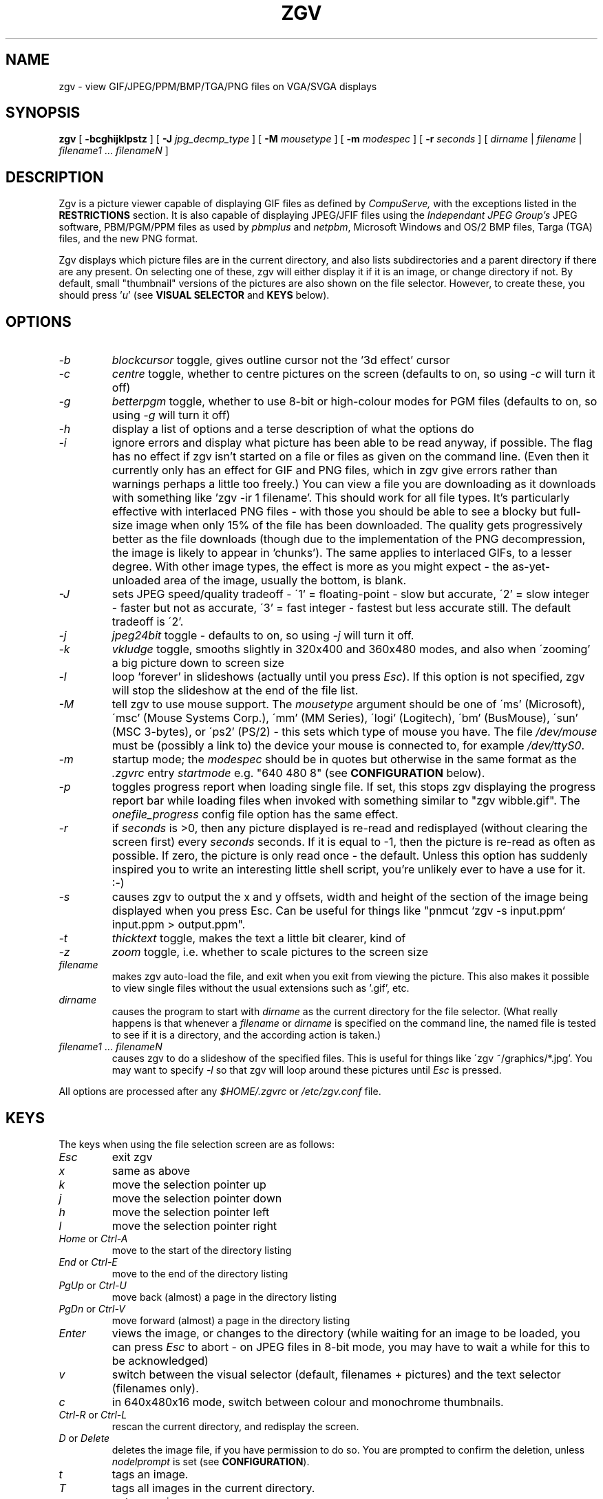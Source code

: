 .\" -*- nroff -*-
.\"
.\" Zgv v2.7 - GIF, JPEG and PBM/PGM/PPM viewer, for VGA PCs running Linux.
.\" Copyright (C) 1993-1995 Russell Marks.
.\"
.\" This program is free software; you can redistribute it and/or modify
.\" it under the terms of the GNU General Public License as published by
.\" the Free Software Foundation; either version 2 of the License, or (at
.\" your option) any later version.
.\"
.\" This program is distributed in the hope that it will be useful, but
.\" WITHOUT ANY WARRANTY; without even the implied warranty of
.\" MERCHANTABILITY or FITNESS FOR A PARTICULAR PURPOSE.  See the GNU
.\" General Public License for more details.
.\"
.\" You should have received a copy of the GNU General Public License
.\" along with this program; if not, write to the Free Software
.\" Foundation, Inc., 675 Mass Ave, Cambridge, MA 02139, USA.
.\"
.\"
.\" zgv.1 - nroff -man source for zgv man page.
.\"
.\"
.TH ZGV 1 "23rd June, 1995" "Version 2.7" "Graphics Software"
.\"
.\"------------------------------------------------------------------
.\"
.SH NAME
zgv \- view GIF/JPEG/PPM/BMP/TGA/PNG files on VGA/SVGA displays
.\"
.\"------------------------------------------------------------------
.\"
.SH SYNOPSIS
.PD 0
.BR zgv " [ " -bcghijklpstz " ] [ "
.B -J
.IR jpg_decmp_type " ] [ "
.B -M
.IR mousetype " ] [ "
.B -m
.IR modespec " ] [ "
.B -r
.IR seconds " ] [ "
.IR dirname " | " filename " | "
.IR filename1 " ... " filenameN " ]"
.P
.PD 1
.\"
.\"------------------------------------------------------------------
.\"
.SH DESCRIPTION
Zgv is a picture viewer capable of displaying GIF files as defined by
.I CompuServe,
with the exceptions listed in the
.B RESTRICTIONS
section. It is also capable
of displaying JPEG/JFIF files using the
.I Independant JPEG Group's
JPEG software, PBM/PGM/PPM files as used by
.IR pbmplus " and " netpbm ","
Microsoft Windows and OS/2 BMP files, Targa (TGA) files, and the new
PNG format.
.PP 
Zgv displays which picture files are in the current directory, and
also lists subdirectories and a parent directory if there are any
present. On selecting one of these, zgv will either display it if it
is an image, or change directory if not.  By default, small
"thumbnail" versions of the pictures are also shown on the file
selector. However, to create these, you should press
.RI ' "u" '
(see
.B VISUAL SELECTOR
and
.B KEYS
below).
.PP
.\"
.\"------------------------------------------------------------------
.\"
.SH OPTIONS
.TP
.PD 0
.I -b
.I blockcursor
toggle, gives outline cursor not the '3d effect' cursor
.TP
.I -c
.IR centre
toggle, whether to centre pictures on the screen (defaults to on, so
using
.I -c
will turn it off)
.TP
.I -g
.I betterpgm
toggle, whether to use 8-bit or high-colour modes for PGM files
(defaults to on, so using
.I -g
will turn it off)
.TP
.I -h
display a list of options and a terse description of what the options do
.TP
.I -i
ignore errors and display what picture has been able to be read
anyway, if possible. The flag has no effect if zgv isn't started on a
file or files as given on the command line. (Even then it currently
only has an effect for GIF and PNG files, which in zgv give errors
rather than warnings perhaps a little too freely.) You can view a file
you are downloading as it downloads with something like 'zgv -ir 1
filename'. This should work for all file types. It's particularly
effective with interlaced PNG files - with those you should be able to
see a blocky but full-size image when only 15% of the file has been
downloaded. The quality gets progressively better as the file
downloads (though due to the implementation of the PNG decompression,
the image is likely to appear in 'chunks'). The same applies to
interlaced GIFs, to a lesser degree. With other image types, the
effect is more as you might expect - the as-yet-unloaded area of the
image, usually the bottom, is blank.
.TP
.I -J
sets JPEG speed/quality tradeoff - \'1' = floating-point - slow but
accurate, \'2' = slow integer - faster but not as accurate, \'3' =
fast integer - fastest but less accurate still. The default tradeoff
is \'2'.
.TP
.I -j
.I jpeg24bit
toggle
- defaults
to on, so using
.I -j
will turn it off.
.TP
.I -k
.I vkludge
toggle, smooths slightly in 320x400 and 360x480 modes, and also when
\'zooming' a big picture down to screen size
.TP
.I -l
loop 'forever' in slideshows (actually until you press
.IR Esc ")."
If this option is not specified, zgv will stop the slideshow at the
end of the file list.
.TP
.I -M
tell zgv to use mouse support. The
.I mousetype
argument should be one of \'ms' (Microsoft), \'msc' (Mouse Systems
Corp.), \'mm' (MM Series), \'logi' (Logitech), \'bm' (BusMouse),
\'sun' (MSC 3-bytes), or \'ps2' (PS/2) - this sets which type of mouse
you have. The file
.I /dev/mouse
must be (possibly a link to) the device your mouse is connected to,
for example
.IR /dev/ttyS0 "."
.TP
.I -m
startup mode; the
.I modespec
should be in quotes but
otherwise in the same format as the
.I .zgvrc
entry
.I startmode
e.g. "640 480 8" (see
.B CONFIGURATION
below).
.TP
.I -p
toggles progress report when loading single file. If set, this stops
zgv displaying the progress report bar while loading files when
invoked with something similar to "zgv wibble.gif". The
.I onefile_progress
config file option has the same effect.
.TP
.I -r
if
.I seconds
is >0, then any picture displayed is re-read and redisplayed (without
clearing the screen first) every
.I seconds
seconds. If it is equal to -1, then the picture is re-read as often as
possible. If zero, the picture is only read once - the default. Unless
this option has suddenly inspired you to write an interesting little
shell script, you're unlikely ever to have a use for it. :-)
.TP
.I -s
causes zgv to output the x and y offsets, width and height of the
section of the image being displayed when you press Esc. Can be useful
for things like "pnmcut `zgv -s input.ppm` input.ppm > output.ppm".
.TP
.I -t
.I thicktext
toggle, makes the text a little bit clearer, kind of
.TP
.I -z
.I zoom
toggle, i.e. whether to scale pictures to the screen size
.TP
.I filename
makes zgv auto-load the file, and exit when you exit from viewing the
picture. This also makes it possible to view single files without the
usual extensions such as '.gif', etc.
.TP
.I dirname
causes the program to start with
.I dirname
as the current directory for the file selector. (What really happens
is that whenever a
.I filename
or
.I dirname
is specified on the command line, the named file is tested to see if
it is a directory, and the according action is taken.)
.TP
.IR filename1 " ... " filenameN
causes zgv to do a slideshow of the specified files. This is useful
for things like \'zgv ~/graphics/*.jpg'. You may want to specify
.I -l
so that zgv will loop around these pictures until
.I Esc
is pressed.
.PD 1
.PP
All options are processed after any
.I $HOME/.zgvrc
or
.I /etc/zgv.conf
file.
.PP
.\"
.\"------------------------------------------------------------------
.\"
.SH KEYS
The keys when using the file selection screen are as follows:
.TP
.PD 0
.I Esc
exit zgv
.TP
.I x
same as above
.TP
.I k
move the selection pointer up
.TP
.I j
move the selection pointer down
.TP
.I h
move the selection pointer left
.TP
.I l
move the selection pointer right
.TP
.IR Home " or " Ctrl-A
move to the start of the directory listing
.TP
.IR End " or " Ctrl-E
move to the end of the directory listing
.TP
.IR PgUp " or " Ctrl-U
move back (almost) a page in the directory listing
.TP
.IR PgDn " or " Ctrl-V
move forward (almost) a page in the directory listing
.TP
.I Enter
views the image, or changes to the directory (while waiting for an image to
be loaded, you can press
.I Esc
to abort - on JPEG files in 8-bit mode,
you may have to wait a while for this to be acknowledged)
.TP
.I v
switch between the visual selector (default, filenames + pictures) and the
text selector (filenames only).
.TP
.I c
in 640x480x16 mode, switch between colour and monochrome thumbnails.
.TP
.IR Ctrl-R " or " Ctrl-L
rescan the current directory, and redisplay the screen.
.TP
.IR D " or " Delete
deletes the image file, if you have permission to do so. You are prompted
to confirm the deletion, unless
.I nodelprompt
is set (see
.BR CONFIGURATION ")."
.TP
.I t
tags an image.
.TP
.I T
tags all images in the current directory.
.TP
.I n
untags an image.
.TP
.I N
untags all images in the current directory.
.TP
.I Space
toggle whether an image is tagged or not.
.TP
.I Tab
does a 'slide show' of all tagged files, waiting a few seconds between
displaying each image. (In practice, the wait time will vary as the
next image is loaded while the previous image is still onscreen.)
Pressing
.I Esc
will abort the 'slide show'.
.TP
.I ?
shows a help page summarising (some of) these keys.
.PD 1
.PP
The cursor keys or the keys
.RI ' q "', '" a "', '" o "', '" p '
can also be used to move the pointer. Note that
.IR PgUp "/" Ctrl-U " and " PgDn "/" Ctrl-V
actually move the pointer back/forward (nearly) a page rather than the
files listed back/forward, which will probably seem a little odd.
.PP
When using the visual selector, there is the addition of
.RI ' "u" ',
which updates the picture index. New thumbnail files are created if
either no thumbnail exists for a given file, or if the file was
modified more recently than the existing thumbnail file. Note that
errors reading a picture file are not reported when generating
thumbnail files - the file is simply left without a thumbnail.
.PP
The keys used by zgv when viewing an image are as follows:
.TP
.PD 0
.I Esc
returns to file selection screen
.TP
.I x
same as above
.TP
.I k
scrolls up the image
.TP
.I j
scrolls down the image
.TP
.I h
scrolls left along the image
.TP
.I l
scrolls right along the image
.TP
.I K
scrolls up (larger step)
.TP
.I J
scrolls down (larger step)
.TP
.I H
scrolls left (larger step)
.TP
.I L
scrolls right (larger step)
.TP
.IR Home " or " Ctrl-A
moves to the top-left of the image
.TP
.IR End " or " Ctrl-E
moves to the bottom-right of the image
.TP
.IR PgUp " or " Ctrl-U
moves (almost) a screen's height up in the image
.TP
.IR PgDn " or " Ctrl-V
moves (almost) a screen's height down in the image
.TP
.I -
moves (almost) a screen's width left in the image
.TP
.I =
moves (almost) a screen's width right in the image
.TP
.I 5
changes to 320x200x256 mode
.TP
.I 6
changes to 320x240x256 mode
.TP
.I 7
changes to 320x400x256 mode
.TP
.I 8
changes to 360x480x256 mode
.TP
.I 0
toggles 'virtual' mode which provides an effective 640x400 in 320x400
and 720x480 in 360x480 mode but 'squashing' the image horizontally (it
is the default in those two modes, but not in others)
.TP
.I v
toggles vkludge mode, which smooths when in zoom mode or virtual mode
.PP
.sp
The following modes are available only on SVGA cards supported by
svgalib, and then only if your card has such a mode.
.sp
.TP
.I F1
changes to 640x480x256 SVGA mode
.TP
.I F2
changes to 800x600x256 SVGA mode
.TP
.I F3
changes to 1024x768x256 SVGA mode
.TP
.I F4
changes to 320x200x15bit SVGA mode
.TP
.I F5
changes to 320x200x16bit SVGA mode
.TP
.I F6
changes to 320x200x24bit SVGA mode
.TP
.I F7
changes to 640x480x15bit SVGA mode
.TP
.I F8
changes to 640x480x16bit SVGA mode
.TP
.I F9
changes to 640x480x24bit SVGA mode
.TP
.I F10
changes to 800x600x15bit SVGA mode
.TP
.I SF1
(i.e.
.IR shift " + " F1 ")"
changes to 800x600x16bit SVGA mode
.TP
.I SF2
changes to 800x600x24bit SVGA mode
.TP
.I SF3
changes to 1024x768x15bit SVGA mode
.TP
.I SF4
changes to 1024x768x16bit SVGA mode
.TP
.I SF5
changes to 1024x768x24bit SVGA mode
.TP
.I SF6
changes to 1280x1024x256 SVGA mode
.TP
.I SF7
changes to 1280x1024x15bit SVGA mode
.TP
.I SF8
changes to 1280x1024x16bit SVGA mode
.TP
.I SF9
changes to 1280x1024x24bit SVGA mode
.TP
.I z
toggles 'zoom' mode which scales the image to fit the screen
.TP
.I s
scales up the image (see
.B SCALING
below for details)
.TP
.I S
scales down the image
.TP
.I d
scales up the image by doubling the size of pixels
.TP
.I D
the opposite - halves the pixel size
.TP
.I i
toggles interpolation in scaling mode - this is
.BR slow "!"
.TP
.IR 1 " (one)"
toggles between next pixel and next-but-one pixel to interpolate
towards in interpolation + scaling mode
.TP
.I r
rotates the image by 90 degrees clockwise
.TP
.I R
rotates the image by 90 degrees anti-clockwise
.TP
.I m
mirrors (horizontally reflects) the image
.TP
.I f
\'flips' (vertically reflects) the image
.TP
.I ,
decreases contrast
.TP
.I \.
increases contrast
.TP
.I <
decreases brightness
.TP
.I >
increases brightness
.TP
.I *
reset contrast and brightness to normal
.TP
.IR Ctrl "-" N
view previous file in directory
.TP
.IR Ctrl "-" P
view next file in directory
.TP
.I Backspace
view previous file in directory, without showing progress report while
loading; during a slideshow, skips to next file without waiting
.TP
.I Enter
view next file in directory, without showing progress report while
loading; during a slideshow, skips to next file without waiting
.TP
.I Space
toggle whether this image is tagged or not, then view next file in
directory; during a slideshow, skips to next file without waiting
.TP
.I Enter

.TP
.I ?
shows a help page summarising (some of) these keys
.PD 1
.PP
The cursor keys act like
.RI ' H "', '" J "', '" K "', '" L '
in that they move around the image in
larger steps. The keys
.RI ' q "', '" a "', '" o "', '" p '
can be used in exactly the same way the
.RI ' h "', '" j "', '" k "', '" l '
keys can (i.e. with or without shift). Note that
.I F11
is equivalent to
.IR SF1 ","
and
.I F12
is equivalent to
.IR SF2 "."
.PP
If you are viewing a GIF (or a JPEG in 8-bit mode) then you must use
256 colour (eight bit) modes - 15, 16 and 24-bit modes are not
allowed. The reverse is true when viewing a JPEG in 24-bit mode.
.PP
You can use the ^C key at any time to instantly stop the program. This
is rather a last-ditch exit, however, and should only be used if some
operation is unbearably slow and you want to kill the whole thing off.
.PP
.\"
.\"------------------------------------------------------------------
.\"
.SH "USING A MOUSE"
You must either specify the
.I -M
option when starting zgv for mouse support to be enabled (see
.B OPTIONS
for details), or, probably more convenient if you intend to use the
mouse often, put
.I mouse type
in the config file (see
.B CONFIGURATION
for details).
.PP
Moving the mouse acts as the cursor keys would, in both the file
selector and when viewing a picture.
.PP
In the file selector, the left button views a picture (like Enter) and
the right button tags/untags a picture (like Space).
.PP
When viewing a picture, the left button goes to the next picture (like
Enter) and the right button goes to the previous picture (like
Backspace).
.PP
If redisplay of the picture takes a
.I long
time, zgv can lag behind mouse input somewhat. This shouldn't be much
of a problem unless you use scaling with interpolation, and if you use
that you're beyond help anyway. :-)
.\"
.\"------------------------------------------------------------------
.\"
.SH "VISUAL SELECTOR"
The visual selector works in a similar manner to the 'Visual Schnauzer'
provided in
.BR xv "."
In fact, it operates by using the same format "thumbnail" files in the
same subdirectory,
.IR .xvpics "."
This means that indexes of thumbnail files created by zgv can be used
by xv, and vice versa. But if you don't use xv, or use it but not its'
visual schnauzer, then you need to 'update' the picture index from
zgv.  As in xv, this is a fairly time-consuming process the first time
around, but saves zgv from having to repeat the calculations every
time it wants to show you roughly what the file looks like. After the
first \'update', further updates only need to re-index those pictures
which have changed or are new.
.PP
In general, you need to re-index the current directory (by pressing
.RI ' "u" ')
whenever any filenames (other than directories) appear with not a
picture below them, but a 'document' symbol - a rectangle with one
corner 'folded over'. Directories are always shown with a 'folder'
symbol.
.PP
While the index is being generated, the message "Updating index of ..."
replaces the usual "Directory of ...". The
.I Esc
key can be used to abort the update process; zgv may take a while to
respond, however, as it finishes creating the current thumbnail image
first.
.PP
If you switch virtual consoles while zgv is updating the thumbnails,
it will keep updating them 'in the background'. When you switch back,
if the update is still in progress, it may look as though zgv is doing
nothing (or the screen may look a bit confusing) for some time. The
reason is that the screen is not updated unless zgv is running on the
currently displayed console (this is unfortunately necessary). The
screen is redrawn when the thumbnail currently being dealt with has
been finished.
.PP
The visual selector normally operates in 640x480x256 mode; if this
mode is not available, 640x480x16 mode will be used instead, but using
this mode means that display will be slower. It also means that you
must choose between either low-quality eight-colour thumbnail
pictures, or higher quality eleven-greyscale monochrome thumbnails.
Zgv defaults to using monochrome. If you'd prefer to have colour, put
the line \'fs16col on' in your
.I ~/.zgvrc
file. You can switch between monochrome and colour while running zgv
by pressing
.RI ' c '.
.PP
You can switch between the visual selector and the filenames-only
selector by pressing
.RI ' "v" '
while on the file selection screen. The filenames-only selector has
two main advantages - it shows many more files onscreen at once, and
it doesn't need lots of disk space for thumbnail files, which range
from around 1K to 5K each.
.PP
The thumbnail images are dithered to a 3:3:2 palette - 3 bits red, 3
bits green, and 2 bits blue. This results in only four greyscales, but
for the average colour image, it's a reasonable spread (the eye is
more sensitive to green - and red - than to blue). Since this uses up
all 256 colours available, providing the file selector with the
colours used for drawing the cursor, the text, etc. is awkward. The
manner in which this is dealt with by default is to select the colours
in the 3:3:2 palette 'closest' to the colours required, and then to
change them to the file selector colours. In my experience, this
results in a mininal disturbance to the thumbnail images. However, the
option
.I perfectindex
in either configuration file can be used to stop zgv changing the
colours. This will probably result in the file selector looking a
little (or a lot) strange, but the thumbnail images should be restored
to normality. Anything you cannot cope with then is therefore your own
problem. :-)
.PP
When the visual selector is operating in 640x480x16 mode, these 3:3:2
images are (currently) mapped to 11 greyscales. In this mode, zgv
always acts as though
.I perfectindex
was specified, as five palette entries are reserved for the colours
used by the selector.
.PP
If the directory
.I .xvpics
can't be created or written to - such as when using an MS-DOS
partition or floppy, or a CD-ROM - zgv will use a different strategy
for storing the thumbnails. It creates the directory
.I ~/.xvpics/_sample_path_name
and stores the file there if possible. The
.I _sample_path_name
is the original path (in this case
.IR /sample/path/name ")"
with the slashes converted to underscores. The fact that zgv is
storing the thumbnails somewhere else won't make any noticeable
difference when using zgv. (Except that the delete feature will not
delete any thumbnails in or under
.IR ~/.xvpics ".)"
.\"
.\"------------------------------------------------------------------
.\"
.SH "SCROLLING, ZOOM MODE, AND VIDEO MODES"
When you're viewing a picture, there are lots of curious things you
can do - some useful, some useless. This section covers most of the
useful ones.
.PP
If a picture is bigger than the screen, there are two different ways
to view the rest of the picture. First you can scroll around the image
- using the cursor keys or
.RI ' h "', '" j "', '" k "', '" l '
or
.RI ' q "', '" a "', '" o "', '" p '
- which means you can only see part of it at once, or you can fit the
image to the screen, which loses resolution and makes the image look
either gritty or smudged (depending on whether the 'vkludge' option is
being used - more about that later).
.PP
Scrolling is probably the more useful of the two, and is the default
method used. The cursor keys move around the image in 100-pixel steps,
as do
.RI ' H "', '" J "', '" K "', '" L '
and
.RI ' Q "', '" A "', '" O "', '" P '
(i.e. hold shift). Using
.RI ' h "', '" j "', '" k "', '" l '
or
.RI ' q "', '" a "', '" o "', '" p '
unshifted moves around the image in 10-pixel steps. The Home key moves
to the top-left of the image, and the End key moves to the
bottom-right.
.IR PgUp " and " PgDn
move up and down in pages, oddly enough.
.RI ' - "' and '" = '
move left and right in pages, which really is odd.
.PP
The method which fits the image to the screen, or 'zoom' mode as it is
confusingly called, is toggled on or off by pressing
.RI ' "z" '.
The scrolling keys will no longer have any effect, because there's
nowhere to scroll to (you can see it all). You can toggle the
\'vkludge' mode on or off by pressing
.RI ' "v" '.
.PP
In zoom mode, having vkludge on causes zgv to average out an
appropriate area from the unzoomed image for each new onscreen pixel,
so what you see looks better, but takes longer to draw. (The word
\'appropriate' is being used in a rather dubious and optimistic sense
here.)
.PP
When using either 320x400 or 360x480 mode, having vkludge on means
that zgv does a similar kind of averaging between the two pixels which
are being mapped to one onscreen pixel. (Zgv does this 2-to-1 mapping
normally with these modes so that the modes are pseudo-640x400 and
720x480 modes, which should be more useful. Vkludge makes it look
better, but takes longer. To disable this mapping altogether when in
the mode, press
.RI ' "0" '
(zero).)
.PP
When not in zoom mode and not in a 'virtual' mode, vkludge has no
effect.
.PP
.\"
.\"------------------------------------------------------------------
.\"
.SH "8-BIT AND 24-BIT MODES"
Zgv allows for the varying types of video modes available from modern
SVGA cards by using two different
.I internal
modes. This controls only how the image is stored in memory, but can
affect how it appears on the screen.
.PP
GIF files contain up to 256 colours from a palette of 16.7 million,
although in practice most GIF files follow the VGA hardware's
capabilities of 256 colours from a palette of 262,144. Zgv always
displays GIF files in 8-bit (256 colour) video modes.
.PP
JPEG files are either greyscale or 24-bit. Greyscale JPEGs are always
shown in 8-bit video modes. (See point 2 under
.B IMPLEMENTATION
for a discussion of greyscale handling in 256 colour modes.)  24-bit
JPEGs, which can have any colour from a fixed 16.7 million colour
spread can be shown in 24-bit video modes, in 15 and 16-bit video
modes (the latter two being 32,768 and 65,536-colour modes
respectively), and dithered to 256 colours in an 8-bit mode. Zgv (by
default) uses a 15, 16 or 24-bit colour mode to display JPEGs if
possible.
.PP
PBM files are shown in 8-bit. PGM files are shown in 8-bit unless
\'betterpgm' is set, in which case they are converted to 24-bit
internally and displayed in 15, 16 and 24-bit modes. PPM files are
shown in the same way as 24-bit JPEGs.
.PP
Note that if a file is loaded as 8-bit internally (GIF, PBM, usually
PGM, sometimes JPEG and PPM) then it can only be displayed in 8-bit
video modes. If one is loaded as 24-bit internally (usually JPEG and
PPM, sometimes PGM), then it can only be displayed in 15, 16 or 24-bit
video modes. This is necessary because of the conversion overhead in
the 24 to 8-bit direction.
.PP
BMP, TGA and PNG files are treated in the same way as PBM, PGM or PPM
files depending on the colour depth.
.PP
Since 15 and 16-bit video modes do not have quite the same
representation (and depth) that a file loaded as 24-bit does, there
are some setbacks to using them. The image is converted to the
2-byte-per-pixel format as it is drawn. Also, the modes actually have
less colour depth than 256 colour modes.
.PP
In explanation of that last point; although 15 and 16-bit video modes
show many colours onscreen at once, these colours are not selected
from a palette which restricts the colour depth.
.PP
A good way to illustrate this point is by considering a greyscale JPEG
image. In a 256 colour video mode, only 64 greys can be shown, since
2^(log2(262144)/3)=64. With a 15-bit video mode, even less can be
shown - 2^(log2(32768)/3)=32. Because of the way that 16-bit video
modes work, which is by providing the green channel with twice as much
colour depth (i.e. an extra bit), they can also only show 32
greys. Put another way, 2^int(log2(65536)/3)=32. (Of course, 24-bit
mode will show all 256.)
.PP
.\"
.\"------------------------------------------------------------------
.\"
.SH SCALING
In addition to the 'zoom' facility which resizes an image to fit the
screen, zgv can scale up the pixels in an image to make it appear
larger. The
.RI ' "s" '
key scales up ('zooms in', if you like, but remember that this is not
what zoom mode does!), and the
.RI ' "S" '
key (that's
.IR shift " + " s ")"
scales down ('zooms out'). Note that this 'zooming out' goes no
further than the normal 1:1 pixel ratio - if you want to fit a large
image to the screen, use zoom mode instead by pressing
.RI ' "z" '.
.PP
The way the scaling works is as follows: Normally the pixels in the
image are displayed as one pixel in the image = one pixel onscreen.
All that happens when the scaling keys are used is that this 1:1 ratio
gets changed - for example, if you press
.RI ' "s" '
then the ratio is now 1:2, and one pixel in the image shows as 2x2
pixels onscreen so that it's double the size of the original. If you
then press it again, the ratio becomes 1:3 (note that pressing
.RI ' "s" '
adds one to the second number, rather than doubling it as is common),
and one pixel in the image translates to 3x3 pixels onscreen. You can
carry this on up to 1:512 if you wish, where zgv stops so that pixels
may be conserved for future generations.
.PP
If you want to change the ratio by doubling instead of adding one, you
can use
.RI ' "d" '
and its' counterpart key
.RI ' "D" '.
This causes ratios like 1:1, 1:2, 1:4, 1:8, 1:16, etc.
.PP
When an image is scaled up, you should be aware that the movement keys
such as the cursor keys operate on the scaled-up image, rather than
the image which has been scaled up; even to the extent of moving
fractions of an unscaled pixel if appropriate. As such, zgv operates
exactly as if you had loaded up directly the scaled-up image... except
that everything happens rather slower. :-)
.PP
You may find, while scaling back down again, that the screen clears
when the image starts returning to normal size. This is perfectly
normal, as zgv is clearing the screen to make sure no junk remains
from what was previously there. Since this is only necessary when the
image as shown is smaller than the screen, zgv only does it then.
.PP
Unfortunately, there are a couple of problems with the scaling
functions. Firstly, they cannot be used in 320x400 and 360x480 modes
(they'll have no effect). If you want to use scaling in that mode, one
workaround - admittedly rather clumsy - is to switch to 320x240 or
320x200 mode (press
.RI ' "6" '
for the former or
.RI ' "5" '
for the latter), treat this as the 1:2 scaling up, and carry on from
there.
.PP
Secondly, if you are 'zoomed in' and flip or mirror the picture, then
you will (effectively) end up looking at a completely different part
of the picture. This is the case normally, but isn't usually quite as
noticeable.
.PP
Note that by default zgv will reset the scaling to 1:1 whenever a new
picture is viewed. To stop this, and have the scaling persist 'between
pictures', insert 'revert off' in your configuration file (see
.B CONFIGURATION
below).
.PP
.\"
.\"------------------------------------------------------------------
.\"
.SH "SCALING WITH INTERPOLATION"
This is more a sign of my thinking, "hey that'd be a cool feature to
add" than anything else. In scaling mode, there is an additional
feature which 'smooths out' the screen pixels which lie in-between
image pixels. This is horribly slow, much more so than scaling mode
alone; in addition, it only works in a 15, 16 or 24-bit screen mode,
which means it will only work for PPM and JPEG files and only if you
have a card which supports one or more high-colour modes.
.PP
The
.RI ' "i" '
key toggles the interpolation on and off. If you do intend to use it,
you should probably use normal scaling mode and the panning controls
to move to some part of the image, and then turn interpolation on.
.PP
At the ratio 1:2 (and, at a stretch, 1:3) it's often good with JPEGs
to use the
.RI ' "1" '
key to toggle next-pixel-bar-one interpolation, which ends up not
really interpolating properly; however, it does smooth out some of the
blotchiness there is in scaled-up JPEGs. If you use the toggle on a
highly scaled image, you should be able to see how inaccurate the
interpolation becomes.
.PP
.\"
.\"------------------------------------------------------------------
.\"
.SH CONSOLES
If not run from a console tty, zgv will attempt to run on the first
available console - if there are none free, it will exit with an error
message. When it has to switch consoles like this, exiting zgv will
cause an automatic return to whichever console was current when the
program was started.
.PP
There is, if not an actual security risk, certainly nuisance value in
allowing anyone to run a program which automatically switches to
another console. Zgv tries to alleviate this by attempting to open
the tty device corresponding to the current console for read/write on
startup. If it can manage this, it assumes that the user is 'genuine',
closes the tty it opened to test this, and carries on.
.PP
There is a problem when running zgv from X, when it's invoked from,
say, a twm or fvwm menu. (It works ok from an xterm.) The problem is
that the window manager runs the program with its stderr attached to
the tty that the X server was started from. Since zgv tests stderr to
see if it's a console, which in this case it probably will be,
everything gets very confused.
.PP
As luck would have it, there's an easy workaround; when invoking zgv
from the menu, just redirect the stderr to a non-console, say
/dev/null. For example, here's an extract from my system.fvwmrc:
.PP
.PD 0
Popup "graphics"
.PP
	Exec	"XV	"		exec xv -8 &
.PP
	Exec	"Zgv	"		exec zgv 2>/dev/null &
.PP
	Exec	"XPaint	"	exec xpaint &
.PP
	Exec	"Bitmap	"	exec bitmap &
.PP
EndPopup
.PD 1
.PP
It seems a bit odd running zgv from X, but it can be useful if you
have a 15/16/24-bit card and normally run X in monochrome or 8-bit
colour.
.PP
Running zgv from an xterm with a filename as an argument is generally
how you'd do this, though - e.g. "zgv wibble.jpg". Zgv then runs on a
free VT and switches back when you exit, so it's fairly
hassle-free. If you want to switch back to X before exiting zgv, it's
just a matter of switching VTs, as usual. X will be running on the
first free VT; often this is number 7.
.PP
Apparently, there can be problems starting zgv from an X session if
xdm was used to login. As far as I know, xdm tries to change the
ownership of /dev/console to the person it is logging in. This isn't
such a great idea - you should get it to 'chown' the console that the
X session is running on, which is likely to be console 7.
.PP
.\"
.\"------------------------------------------------------------------
.\"
.SH CONFIGURATION
Some of the ways in which zgv works, and the settings it uses, can be
altered using either the file
.I $HOME/.zgvrc
or
.I /etc/zgv.conf.
The latter is intended as a system zgv defaults file. You should use
the former (which overrides
.IR /etc/zgv.conf ")"
if more than one person is going to use zgv on the console.
.PP
The config file is arranged so that each line is blank, or a comment, or
consists of one assignment. (If you're starting to feel ill, look at the
.I sample.zgvrc
file supplied with zgv, and work it out from there.)  Comment lines
begin with the hash ('#') character. Blank lines are ignored.
Assignment lines give a new value to an attribute of zgv's operation -
the attribute names are listed below. Comments can also be put on
assignment lines; anything after a '#' is ignored.
.PP
Attributes are defined by a line like this;
.PP
.I    <attrib_name> <value1> [value2 ... ]
.PP
\'Boolean' values are either "on" or "off", integers are small integral numbers
(where small is defined as "between -2^31 and 2^31-1 inclusive" - gotta love
Unix :-) ), and 'float's are floating-point (i.e. real) numbers.
.TP
.PD 0
.I visual
whether to use the visual selector or not - boolean
.TP
.I perfectindex
if set then don't change any colours when using the visual selector (see the
.B VISUAL SELECTOR
section above) - boolean
.TP
.I zoom
sets zoom mode - boolean
.TP
.IR centre " or " center
whether to centre the pictures or not - boolean
.TP
.I blockcursor
use a more visible 'block' cursor - boolean
.TP
.I thicktext
make the file screen text a bit thicker (this only takes effect if
.I blockcursor
is on as well) - boolean
.TP
.I nodelprompt
inhibits the "Really delete <filename>?" prompt when deleting a file from
the file selector if set - boolean
.TP
.I cleartext
specifies whether or not to clear the text screen upon startup and on exit -
boolean
.TP
.I onefile_progress
has the same effect as the
.I -p
option (see
.B OPTIONS
above) - boolean. Defaults to 'on'.
.TP
.I hicolmodes
zgv has a short test routine which tries to determine whether your
video card has high-colour modes (15, 16 or 24-bit), so it knows
whether it's possible to use them or not. If your card has a 640x480
high-colour mode but no 320x200 high-colour mode, this test will fail
- this is a bug, not a feature. :-( This (boolean) option is provided
so that if you have one of these cards, you can at least force zgv to
work with it by inserting "hicolmodes on" in one of the rc files.
.TP
.I force16fs
if set, forces the program to use 16-colour mode for the file
selector. You should do this if, although your video card is capable
of 640x480 in 256 colours, the screen is somehow garbled or unusable.
.TP
.I fs16col
if set, zgv uses low-quality colour thumbnail pictures when the file
selector is using 640x480x16 mode (i.e. on vanilla VGA cards). If
turned off (default), zgv uses monochrome thumbnails.
.TP
.I revert
is on by default, and if set zgv resets the scaling ratio to 1:1 each
time a new picture is viewed. It also turns off scaling interpolation,
if that is set.
.TP
.I jpeg24bit
sets whether to try and use a 15, 16 or 24-bit display mode for JPEGs.
On = try, off = don't try. If 'jpeg24bit on' is used on a card where
only 256 colour modes are available, zgv will act as though 'jpeg24bit
off' was used.
.TP
.I vkludge
sets vkludge mode - boolean; this smooths the two image-pixel wide
pixels in 320x400 and 360x480 modes, and also - when in zoom mode -
smooths images larger than the screen size to reduce the unsightly
\'ripples' that the resizing down to fit the screen usually causes.
By default, off.
.TP
.I mouse
enables mouse support and specifies the type of mouse you're using.
The mouse type should be specified after
.IR mouse ,
as with the
.I -M
command-line option, as described in
.BR OPTIONS .
.TP
.I black
sets RGB value of 'black' on file selection screen - takes three integers in
the range 0-63 for RGB value
.TP
.I dark
sets RGB value of 'dark grey'  - see above
.TP
.I medium
sets RGB value of 'medium grey'  - see above
.TP
.I light
sets RGB value of 'light grey'  - see above
.TP
.I tagged
sets RGB value of 'tagged file' colour  - see above
.TP
.I tagtimeout
sets time between pictures in 'slide show' in seconds
(integer). The default value is 4 seconds.
.TP
.I contrast
sets contrast value.  Zgv implements contrast by multiplying the
colour value by this number, and so the value is a float.
.TP
.I brightness
sets brightness, which zgv implements by adding this number to the
colour value. (Brightness, contrast, etc. have no effect in 24-bit
mode, as they would be wildly slow and very memory hungry. Believe me,
using the monitor controls is much less painful.)
.TP
.I gamma
sets whether to fake more greyscale and colour depth in 8-bit video
modes. By default, on. (See point 2 in the next section for more on
this.)
.TP
.I allmodesbad
(no parameter) stops zgv from allowing
.I any
modes. This is usually followed by some 'goodmode' assignments. If it
isn't, then zgv simply assumes that the 320x200x256 mode can be used.
.TP
.I allmodesgood
(no parameter) the default - all modes can be used, if your video card has
them.
.TP
.I badmode
marks a mode as 'bad', so it can't be used. Takes three integers, and is
used like this: "badmode width height bpp" where bpp = number of bits per
pixel, 8 in 256 colour modes, 15 in 32768 colour modes, etc.
.TP
.I goodmode
similar to "badmode", but marks the mode as 'good' i.e. usable.
.TP
.I startmode
defines the video mode zgv should start off using when viewing
pictures. This is normally set to the equivalent of "startmode 640 480
8" if possible, "startmode 360 480 8" if not, and "startmode 320 200
8" as a last resort. Takes three integers in the same way as "badmode"
and "goodmode". Zgv will automatically switch to the 15, 16 or 24-bit
mode nearest to the resolution of the 8-bit mode currently being used
if 'jpeg24bit on' is being used, and vice versa (sort of).
.PD 1
.PP
.\"
.\"------------------------------------------------------------------
.\"
.SH IMPLEMENTATION
This section covers some aspects of the implementation of zgv which
the author thinks may be of interest in some situations. Feel free to
skip this section, as I'll indulge in any long-winded, boring
discussion I want. ;-)
.PP
1. Whenever zgv reads a file, it needs to allocate memory to read or
decompress the file into. The size of the memory required varies from
file to file, so it must be allocated at the time it is needed (i.e.
dynamically). This is all very well so far, but there is a bit of a
problem.
.PP
Say you start zgv, then view a 1 megabyte file. (This isn't too
unlikely - 1024x768 is getting close.) The size of zgv's total memory
allocation, i.e. the total memory used by the zgv process, is
increased by 1 Mb via malloc() to store the image. Although this
allocated memory is free()'d when you quit viewing the image
.I the memory is not returned to 
.IR Linux "."
It is recycled by future allocations in the zgv process, however,
which is some consolation. Note that this behaviour is the case for
all programs that use dynamic allocation via malloc() - it's just that
zgv has to use such potentially large blocks of memory, even if only
for a short time, that this is more noticeable than is
usual. Actually, my experimentation has shown that this doesn't seem
to hold exactly true. (Not sure why...) Unfortunately, it's still easy
to end up with zgv taking 3 or 4 megs after viewing a big 24-bit
image.
.PP
So what are the problems with this? Since Linux has virtual memory,
there aren't many; any unused data will (presumably) be swapped out to
disk when it gets in the way. My advice is to make sure you've got at
least eight (preferably twelve) megs of total memory - i.e. real RAM
plus swap space.
.PD 2
.PP
.PD 1
2. When using 8-bit video modes, zgv uses some trickery to try and
increase the apparent colour depth a little. The VGA's 256 colour
hardware only has 18-bit palette resolution (where 24-bit would be
\'perfect'), which means, among other things, that only 64 greyscales
can be shown.
.PP
The trick zgv uses is to increase one or two of the red/green/blue
channels by one, giving a coloured 'pseudo-grey'. Since the eye is
more sensitive to brightness than colour, this is reasonably
convincing under normal conditions.
.PP
A slightly more unusual use of this technique in zgv, though, is that
it carries on using it for colour 8-bit images. I'm not certain how
valid this is; the 'sub-depth' value is calculated as a greyscale, and
the channels altered are the same, with no consideration given to how
this might affect the colour balance.
.PP
However, the difference this feature makes is very slight. The image
will probably be very, very slightly brighter than it would be
otherwise, and possibly a little 'warmer' because of the minor use of
colour and the eye's green/red bias (I think).
.PP
If you want to disable this pseudo-grey feature, put 'gamma off' in
your config file.
.PP
.\"
.\"------------------------------------------------------------------
.\"
.SH FILES
.I $HOME/.zgvrc
- this is where zgv first looks for a config file. If it can't read
the file, or it doesn't exist, it tries...
.PP
.I /etc/zgv.conf
- which is intended to be the system's default zgv config file. If
this can't be read, the built-in defaults are used.  (Actually, this
isn't quite true - it also checks for
.I /etc/system.zgvrc
before giving up, but
.I /etc/zgv.conf
should really be used instead.)
.PP
.I .xvpics
- this is the subdirectory under which all picture file thumbnails are
stored. 
.I /dev/mouse
- this is the mouse device used if the
.I -M
option is given on invocation.
.PP
.\"
.\"------------------------------------------------------------------
.\"
.SH BUGS
Starting zgv in or on a directory which you do not have permission to
read will result in a null list of files. You'll have to just press
.I Esc
to exit and start zgv again.
.PP
If errors occur when zgv is loading a new file while the old file is
still being displayed, the error message appears over the top of the
old image (which almost always looks terrible, but doesn't cause
anything nasty).
.PP
PNG files with alpha channels can't be loaded for some reason; they
give an 'Extra compressed data' error, implying that the channel is
being ignored.
.PP
Interlaced PNG files which are very small or thin (less than 8 pixels
vertically or horizontally) may not be loadable, or may be loaded
incorrectly.
.PP
Corrupt JPEG or PNG data warnings are not reported by zgv.
.PP
If a GIF file is corrupted in such a way that the decompressed image
has a larger number of pixels in it, the extra pixels will be ignored
and no error or warning will be generated.
.PP
In 320x200 and 320x240 modes, up to 7 of the pixels on the right-hand
side of the image are not displayed (in some circumstances).
.PP
The help pages only list a few of the keys.
.PP
.\"
.\"------------------------------------------------------------------
.\"
.SH RESTRICTIONS
Zgv does not support any of the extensions in the GIF89a
specification, but does read the files - it just skips the extension
blocks. Multiple image GIFs are not supported. The combination
JPEG/GIF format which can optionally be produced by Handmade
Software's GIF2JPG is not supported.
.PP
.\"
.\"------------------------------------------------------------------
.\"
.SH ACKNOWLEDGEMENTS
"The Graphics Interchange Format(c) is the Copyright property of
CompuServe Incorporated. GIF(sm) is a Service Mark property of
CompuServe Incorporated." This program is based in part on the work of
the Independent JPEG Group. And thanks to Tommy Frandsen for writing
VGAlib, and to Harm Hanemaayer and others for extending it to svgalib.
.PP
.\"
.\"------------------------------------------------------------------
.\"
.SH AUTHOR
Russell Marks (mr216@gre.ac.uk).
.PP
Mouse support and a few other features by Edwin Fong
(hffong@hk.cuhk.cs).
.PP
The mouse driving code is taken from
.IR selection ","
which was written by Andrew Haylett (ajh@primag.co.uk).
.PP
BMP support by Carsten Engelmann (cengelm@yacc.central.de).
.PP
.\"
.\"------------------------------------------------------------------
.\"
.SH SEE ALSO
.BR xv "(1), " twm "(1), " fvwm "(1x), " xterm "(1), " XFree86 "(1), "
.BR xdm "(1), "
.BR cjpeg "(1), " djpeg "(1), "
.BR pbm "(5), " pgm "(5), " ppm "(5),"
.BR selection "(1)"
